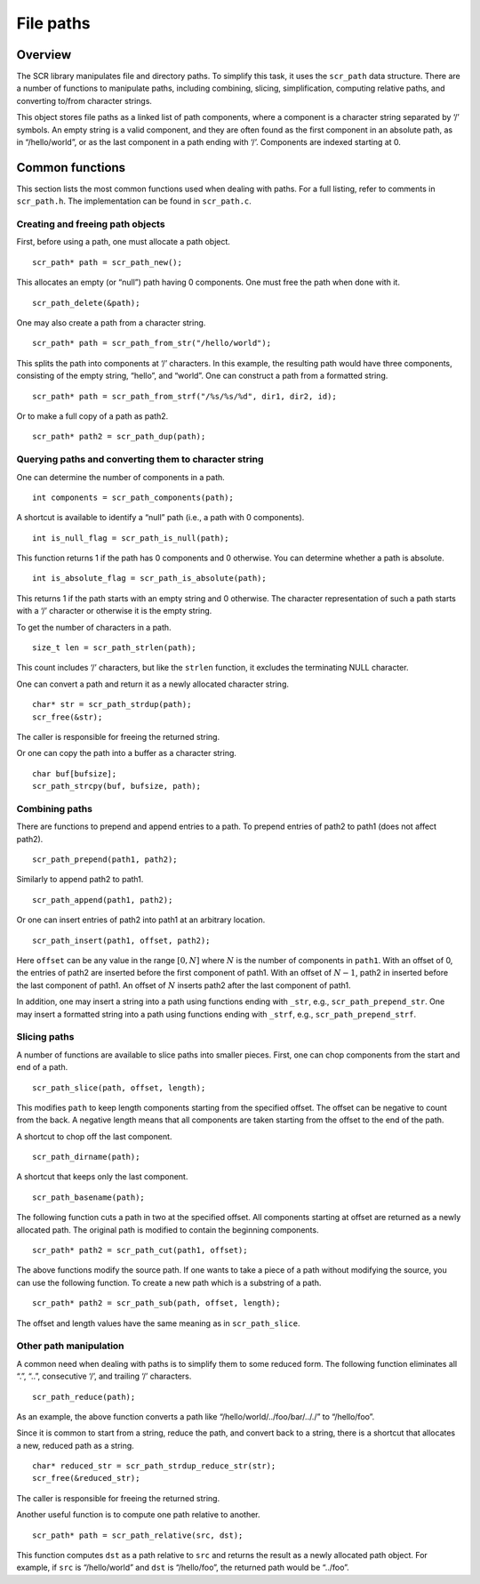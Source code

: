 .. _sec:path:

File paths
==========

Overview
--------

The SCR library manipulates file and directory paths. To simplify this
task, it uses the ``scr_path`` data structure. There are a number of
functions to manipulate paths, including combining, slicing,
simplification, computing relative paths, and converting to/from
character strings.

This object stores file paths as a linked list of path components, where
a component is a character string separated by ‘/’ symbols. An empty
string is a valid component, and they are often found as the first
component in an absolute path, as in “/hello/world”, or as the last
component in a path ending with ‘/’. Components are indexed starting at
0.

Common functions
----------------

This section lists the most common functions used when dealing with
paths. For a full listing, refer to comments in ``scr_path.h``. The
implementation can be found in ``scr_path.c``.

Creating and freeing path objects
~~~~~~~~~~~~~~~~~~~~~~~~~~~~~~~~~

First, before using a path, one must allocate a path object.

::

     scr_path* path = scr_path_new();

This allocates an empty (or “null”) path having 0 components. One must
free the path when done with it.

::

     scr_path_delete(&path);

One may also create a path from a character string.

::

     scr_path* path = scr_path_from_str("/hello/world");

This splits the path into components at ‘/’ characters. In this example,
the resulting path would have three components, consisting of the empty
string, “hello”, and “world”. One can construct a path from a formatted
string.

::

     scr_path* path = scr_path_from_strf("/%s/%s/%d", dir1, dir2, id);

Or to make a full copy of a path as path2.

::

     scr_path* path2 = scr_path_dup(path);

Querying paths and converting them to character string
~~~~~~~~~~~~~~~~~~~~~~~~~~~~~~~~~~~~~~~~~~~~~~~~~~~~~~

One can determine the number of components in a path.

::

     int components = scr_path_components(path);

A shortcut is available to identify a “null” path (i.e., a path with 0
components).

::

     int is_null_flag = scr_path_is_null(path);

This function returns 1 if the path has 0 components and 0 otherwise.
You can determine whether a path is absolute.

::

     int is_absolute_flag = scr_path_is_absolute(path);

This returns 1 if the path starts with an empty string and 0 otherwise.
The character representation of such a path starts with a ‘/’ character
or otherwise it is the empty string.

To get the number of characters in a path.

::

     size_t len = scr_path_strlen(path);

This count includes ‘/’ characters, but like the ``strlen`` function, it
excludes the terminating NULL character.

One can convert a path and return it as a newly allocated character
string.

::

     char* str = scr_path_strdup(path);
     scr_free(&str);

The caller is responsible for freeing the returned string.

Or one can copy the path into a buffer as a character string.

::

     char buf[bufsize];
     scr_path_strcpy(buf, bufsize, path);

Combining paths
~~~~~~~~~~~~~~~

There are functions to prepend and append entries to a path. To prepend
entries of path2 to path1 (does not affect path2).

::

     scr_path_prepend(path1, path2);

Similarly to append path2 to path1.

::

     scr_path_append(path1, path2);

Or one can insert entries of path2 into path1 at an arbitrary location.

::

     scr_path_insert(path1, offset, path2);

Here ``offset`` can be any value in the range :math:`[0, N]` where
:math:`N` is the number of components in ``path1``. With an offset of 0,
the entries of path2 are inserted before the first component of path1.
With an offset of :math:`N-1`, path2 in inserted before the last
component of path1. An offset of :math:`N` inserts path2 after the last
component of path1.

In addition, one may insert a string into a path using functions ending
with ``_str``, e.g., ``scr_path_prepend_str``. One may insert a
formatted string into a path using functions ending with ``_strf``,
e.g., ``scr_path_prepend_strf``.

Slicing paths
~~~~~~~~~~~~~

A number of functions are available to slice paths into smaller pieces.
First, one can chop components from the start and end of a path.

::

     scr_path_slice(path, offset, length);

This modifies ``path`` to keep length components starting from the
specified offset. The offset can be negative to count from the back. A
negative length means that all components are taken starting from the
offset to the end of the path.

A shortcut to chop off the last component.

::

     scr_path_dirname(path);

A shortcut that keeps only the last component.

::

     scr_path_basename(path);

The following function cuts a path in two at the specified offset. All
components starting at offset are returned as a newly allocated path.
The original path is modified to contain the beginning components.

::

     scr_path* path2 = scr_path_cut(path1, offset);

The above functions modify the source path. If one wants to take a piece
of a path without modifying the source, you can use the following
function. To create a new path which is a substring of a path.

::

     scr_path* path2 = scr_path_sub(path, offset, length);

The offset and length values have the same meaning as in
``scr_path_slice``.

Other path manipulation
~~~~~~~~~~~~~~~~~~~~~~~

A common need when dealing with paths is to simplify them to some
reduced form. The following function eliminates all “.”, “..”,
consecutive ‘/’, and trailing ‘/’ characters.

::

     scr_path_reduce(path);

As an example, the above function converts a path like
“/hello/world/../foo/bar/.././” to “/hello/foo”.

Since it is common to start from a string, reduce the path, and convert
back to a string, there is a shortcut that allocates a new, reduced path
as a string.

::

     char* reduced_str = scr_path_strdup_reduce_str(str);
     scr_free(&reduced_str);

The caller is responsible for freeing the returned string.

Another useful function is to compute one path relative to another.

::

     scr_path* path = scr_path_relative(src, dst);

This function computes ``dst`` as a path relative to ``src`` and returns
the result as a newly allocated path object. For example, if ``src`` is
“/hello/world” and ``dst`` is “/hello/foo”, the returned path would be
“../foo”.
